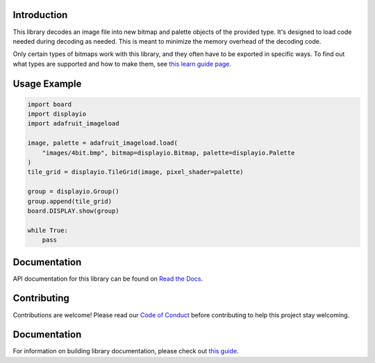 Introduction
============

.. image:: https://readthedocs.org/projects/adafruit-circuitpython-imageload/badge/?version=latest
    :target: https://circuitpython.readthedocs.io/projects/imageload/en/latest/
    :alt: Documentation Status

.. image:: https://img.shields.io/discord/327254708534116352.svg
    :target: https://adafru.it/discord
    :alt: Discord

.. image:: https://github.com/adafruit/Adafruit_CircuitPython_ImageLoad/workflows/Build%20CI/badge.svg
    :target: https://github.com/adafruit/Adafruit_CircuitPython_ImageLoad/actions/
    :alt: Build Status

This library decodes an image file into new bitmap and palette objects of the provided type. It's
designed to load code needed during decoding as needed. This is meant to minimize the memory
overhead of the decoding code.

Only certain types of bitmaps work with this library, and they often have to be exported in specific ways. To find out what types are supported and how to make them, see `this learn guide page.
<https://learn.adafruit.com/creating-your-first-tilemap-game-with-circuitpython/indexed-bmp-graphics>`_

Usage Example
=============

.. code-block:: python

    import board
    import displayio
    import adafruit_imageload

    image, palette = adafruit_imageload.load(
        "images/4bit.bmp", bitmap=displayio.Bitmap, palette=displayio.Palette
    )
    tile_grid = displayio.TileGrid(image, pixel_shader=palette)

    group = displayio.Group()
    group.append(tile_grid)
    board.DISPLAY.show(group)

    while True:
        pass


Documentation
=============

API documentation for this library can be found on `Read the Docs <https://circuitpython.readthedocs.io/projects/imageload/en/latest/>`_.

Contributing
============

Contributions are welcome! Please read our `Code of Conduct
<https://github.com/adafruit/Adafruit_CircuitPython_ImageLoad/blob/main/CODE_OF_CONDUCT.md>`_
before contributing to help this project stay welcoming.

Documentation
=============

For information on building library documentation, please check out `this guide <https://learn.adafruit.com/creating-and-sharing-a-circuitpython-library/sharing-our-docs-on-readthedocs#sphinx-5-1>`_.
